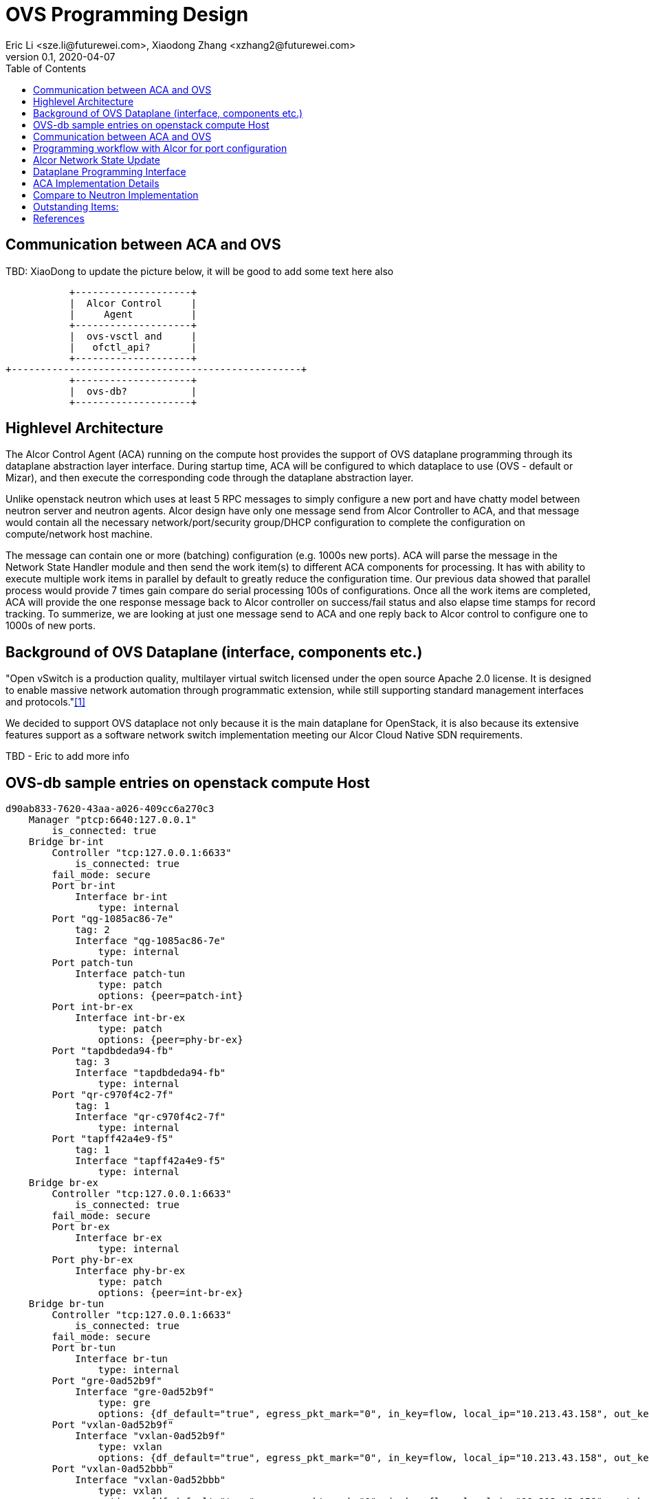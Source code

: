 = OVS Programming Design
Eric Li <sze.li@futurewei.com>, Xiaodong Zhang <xzhang2@futurewei.com>
v0.1, 2020-04-07
:toc: right

== Communication between ACA and OVS

TBD: XiaoDong to update the picture below, it will be good to add some text here also

                    +--------------------+
                    |  Alcor Control     |
                    |     Agent          |
                    +--------------------+
                    |  ovs-vsctl and     |
                    |   ofctl_api?       |
                    +--------------------+
         +--------------------------------------------------+
                    +--------------------+
                    |  ovs-db?           |
                    +--------------------+


== Highlevel Architecture

The Alcor Control Agent (ACA) running on the compute host provides the support of OVS dataplane programming through its dataplane abstraction layer interface. During startup time, ACA will be configured to which dataplace to use (OVS - default or Mizar), and then execute the corresponding code through the dataplane abstraction layer.

Unlike openstack neutron which uses at least 5 RPC messages to simply configure a new port and have chatty model between neutron server and neutron agents. Alcor design have only one message send from Alcor Controller to ACA, and that message would contain all the necessary network/port/security group/DHCP configuration to complete the configuration on compute/network host machine. 

The message can contain one or more (batching) configuration (e.g. 1000s new ports). ACA will parse the message in the Network State Handler module and then send the work item(s) to different ACA components for processing. It has with ability to execute multiple work items in parallel by default to greatly reduce the configuration time. Our previous data showed that parallel process would provide 7 times gain compare do serial processing 100s of configurations. Once all the work items are completed, ACA will provide the one response message back to Alcor controller on success/fail status and also elapse time stamps for record tracking. To summerize, we are looking at just one message send to ACA and one reply back to Alcor control to configure one to 1000s of new ports.


== Background of OVS Dataplane (interface, components etc.)

"Open vSwitch is a production quality, multilayer virtual switch licensed under the open source Apache 2.0 license.  It is designed to enable massive network automation through programmatic extension, while still supporting standard management interfaces and protocols."<<ovs>>

We decided to support OVS dataplace not only because it is the main dataplane for OpenStack, it is also because its extensive features support as a software network switch implementation meeting our Alcor Cloud Native SDN requirements. 

TBD - Eric to add more info


== OVS-db sample entries on openstack compute Host

[source,c++]
------------------------------------------------------------
d90ab833-7620-43aa-a026-409cc6a270c3
    Manager "ptcp:6640:127.0.0.1"
        is_connected: true
    Bridge br-int
        Controller "tcp:127.0.0.1:6633"
            is_connected: true
        fail_mode: secure
        Port br-int
            Interface br-int
                type: internal
        Port "qg-1085ac86-7e"
            tag: 2
            Interface "qg-1085ac86-7e"
                type: internal
        Port patch-tun
            Interface patch-tun
                type: patch
                options: {peer=patch-int}
        Port int-br-ex
            Interface int-br-ex
                type: patch
                options: {peer=phy-br-ex}
        Port "tapdbdeda94-fb"
            tag: 3
            Interface "tapdbdeda94-fb"
                type: internal
        Port "qr-c970f4c2-7f"
            tag: 1
            Interface "qr-c970f4c2-7f"
                type: internal
        Port "tapff42a4e9-f5"
            tag: 1
            Interface "tapff42a4e9-f5"
                type: internal
    Bridge br-ex
        Controller "tcp:127.0.0.1:6633"
            is_connected: true
        fail_mode: secure
        Port br-ex
            Interface br-ex
                type: internal
        Port phy-br-ex
            Interface phy-br-ex
                type: patch
                options: {peer=int-br-ex}
    Bridge br-tun
        Controller "tcp:127.0.0.1:6633"
            is_connected: true
        fail_mode: secure
        Port br-tun
            Interface br-tun
                type: internal
        Port "gre-0ad52b9f"
            Interface "gre-0ad52b9f"
                type: gre
                options: {df_default="true", egress_pkt_mark="0", in_key=flow, local_ip="10.213.43.158", out_key=flow, remote_ip="10.213.43.159"}
        Port "vxlan-0ad52b9f"
            Interface "vxlan-0ad52b9f"
                type: vxlan
                options: {df_default="true", egress_pkt_mark="0", in_key=flow, local_ip="10.213.43.158", out_key=flow, remote_ip="10.213.43.159"}
        Port "vxlan-0ad52bbb"
            Interface "vxlan-0ad52bbb"
                type: vxlan
                options: {df_default="true", egress_pkt_mark="0", in_key=flow, local_ip="10.213.43.158", out_key=flow, remote_ip="10.213.43.187"}
        Port "gre-0ad52bbc"
            Interface "gre-0ad52bbc"
                type: gre
                options: {df_default="true", egress_pkt_mark="0", in_key=flow, local_ip="10.213.43.158", out_key=flow, remote_ip="10.213.43.188"}
        Port "geneve-0ad52bbb"
            Interface "geneve-0ad52bbb"
                type: geneve
                options: {df_default="true", egress_pkt_mark="0", in_key=flow, local_ip="10.213.43.158", out_key=flow, remote_ip="10.213.43.187"}
        Port "vxlan-0ad52bbc"
            Interface "vxlan-0ad52bbc"
                type: vxlan
                options: {df_default="true", egress_pkt_mark="0", in_key=flow, local_ip="10.213.43.158", out_key=flow, remote_ip="10.213.43.188"}
        Port "geneve-0ad52b9f"
            Interface "geneve-0ad52b9f"
                type: geneve
                options: {df_default="true", egress_pkt_mark="0", in_key=flow, local_ip="10.213.43.158", out_key=flow, remote_ip="10.213.43.159"}
        Port patch-int
            Interface patch-int
                type: patch
                options: {peer=patch-tun}
        Port "gre-0ad52bbb"
            Interface "gre-0ad52bbb"
                type: gre
                options: {df_default="true", egress_pkt_mark="0", in_key=flow, local_ip="10.213.43.158", out_key=flow, remote_ip="10.213.43.187"}
        Port "geneve-0ad52bbc"
            Interface "geneve-0ad52bbc"
                type: geneve
                options: {df_default="true", egress_pkt_mark="0", in_key=flow, local_ip="10.213.43.158", out_key=flow, remote_ip="10.213.43.188"}
    ovs_version: "2.11.1"
------------------------------------------------------------

== Communication between ACA and OVS

. ovs-vsctl
. idl binding like this http://docs.openvswitch.org/en/latest/topics/idl-compound-indexes/
. ofctl.api.send_msg (packet) (OSKen)

TBD - XiaoDong, we want to get to the next level of detail. Imagine we are going to start writing the code next week, let's give an example of the calls to make to configuration a port for vxlan. We want to understand the options/parameters needed so that we can check to make the network state message from Alcor Controller contains that information.


== Programming workflow with Alcor for port configuration

TBD - Eric



== Alcor Network State Update

TBD - Eric - do we need to modify the current network state message? 


== Dataplane Programming Interface

Here is the proposed implementation for Dataplane Programming Interface:

[source,c++]
------------------------------------------------------------
// Dataplane programming interface class
class Dataplane_Programming_Interface {
   public:
      // pure virtual functions providing interface framework.
      virtual int initialize() = 0;

      virtual int update_vpc_state_workitem(const VpcState current_VpcState,
                                            GoalStateOperationReply &gsOperationReply) = 0;

      virtual int update_subnet_state_workitem(const SubnetState current_SubnetState,
                                               GoalStateOperationReply &gsOperationReply) = 0;

      virtual int update_port_state_workitem(const PortState current_PortState,
                                             const alcorcontroller::GoalState &parsed_struct,
                                             GoalStateOperationReply &gsOperationReply) = 0;
};
------------------------------------------------------------


== ACA Implementation Details

Initialization - ACA will initialize OVS during its startup time. There are several ways to initialize ovs, one is start openvswith service directly or we could do the following:

[source,c++]
------------------------------------------------------------
a. start ovsdb-server: ovsdb-server --remote=punix:/usr/local/var/run/openvswitch/db.sock  \
  --remote=db:Open_vSwitch,Open_vSwitch,manager_options \
  --private-key=db:Open_vSwitch,SSL,private_key  \
  --certificate=db:Open_vSwitch,SSL,certificate     \
  --bootstrap-ca-cert=db:Open_vSwitch,SSL,ca_cert  \
  --log-file=/var/log/openvswitch/ovs-vswitchd.log \
  -vsyslog:dbg -vfile:dbg  --pidfile --detach

b. start vswitchd: ovs-vswitchd -v --pidfile --detach \
 --log-file=/var/log/openvswitch/ovs-vswitchd.log \
 -vconsole:err -vsyslog:info -vfile:info

c. use cmd to init: ovs-vsctl --no-wait init
------------------------------------------------------------

TBD - XiaoDong, which way are we going use?

. br-int, br-tun are created during agent init time, and recreated later in RPC loop if needed
.. TBD - XiaoDong, are we going to follow the same? Eric is thinking yes.

. what happen when there are multiple physical NICs on the system, which NIC do we pick to hook up to br-tun, br-vlan, br-ex (if needed)?
.. what is the exact command to connect the new port to the new br-tun, and enable encap/decap?


== Compare to Neutron Implementation

TBD. How is the perf, latency and availablity etc compare to Neutron?


== Outstanding Items:

. what happen if host crashed, do we save the OVS config locally and restore it? Or we ask the Alcor controller for the whole set of cofiguration upon restart?


[bibliography]
== References

- [[[ovs,1]]] https://www.openvswitch.org/
- [[[cidl,2]]] http://docs.openvswitch.org/en/latest/topics/idl-compound-indexes/